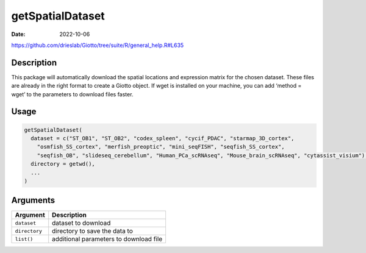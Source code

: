 =================
getSpatialDataset
=================

:Date: 2022-10-06

https://github.com/drieslab/Giotto/tree/suite/R/general_help.R#L635

Description
===========

This package will automatically download the spatial locations and
expression matrix for the chosen dataset. These files are already in the
right format to create a Giotto object. If wget is installed on your
machine, you can add ‘method = wget’ to the parameters to download files
faster.

Usage
=====

.. code:: r

   getSpatialDataset(
     dataset = c("ST_OB1", "ST_OB2", "codex_spleen", "cycif_PDAC", "starmap_3D_cortex",
       "osmfish_SS_cortex", "merfish_preoptic", "mini_seqFISH", "seqfish_SS_cortex",
       "seqfish_OB", "slideseq_cerebellum", "Human_PCa_scRNAseq", "Mouse_brain_scRNAseq", "cytassist_visium"),
     directory = getwd(),
     ...
   )

Arguments
=========

+-------------------------------+--------------------------------------+
| Argument                      | Description                          |
+===============================+======================================+
| ``dataset``                   | dataset to download                  |
+-------------------------------+--------------------------------------+
| ``directory``                 | directory to save the data to        |
+-------------------------------+--------------------------------------+
| ``list()``                    | additional parameters to             |
|                               | download file                        |
|                               |                                      |
+-------------------------------+--------------------------------------+
